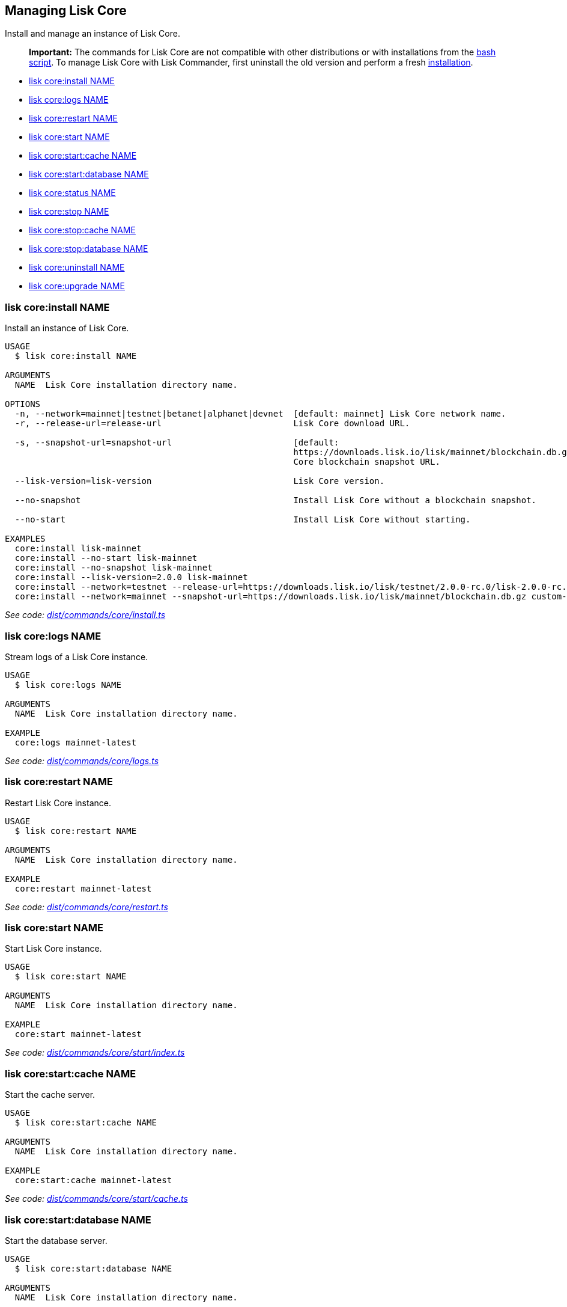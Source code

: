 == Managing Lisk Core

Install and manage an instance of Lisk Core.

____
*Important:* The commands for Lisk Core are not compatible with other
distributions or with installations from the
link:../../lisk-core/setup/binary.md#option-b-the-bash-script[bash
script]. To manage Lisk Core with Lisk Commander, first uninstall the
old version and perform a fresh
link:#lisk-coreinstall-name[installation].
____

* link:#lisk-coreinstall-name[lisk core:install NAME]
* link:#lisk-corelogs-name[lisk core:logs NAME]
* link:#lisk-corerestart-name[lisk core:restart NAME]
* link:#lisk-corestart-name[lisk core:start NAME]
* link:#lisk-corestartcache-name[lisk core:start:cache NAME]
* link:#lisk-corestartdatabase-name[lisk core:start:database NAME]
* link:#lisk-corestatus-name[lisk core:status NAME]
* link:#lisk-corestop-name[lisk core:stop NAME]
* link:#lisk-corestopcache-name[lisk core:stop:cache NAME]
* link:#lisk-corestopdatabase-name[lisk core:stop:database NAME]
* link:#lisk-coreuninstall-name[lisk core:uninstall NAME]
* link:#lisk-coreupgrade-name[lisk core:upgrade NAME]

=== lisk core:install NAME

Install an instance of Lisk Core.

[source,bash]
----
USAGE
  $ lisk core:install NAME

ARGUMENTS
  NAME  Lisk Core installation directory name.

OPTIONS
  -n, --network=mainnet|testnet|betanet|alphanet|devnet  [default: mainnet] Lisk Core network name.
  -r, --release-url=release-url                          Lisk Core download URL.

  -s, --snapshot-url=snapshot-url                        [default:
                                                         https://downloads.lisk.io/lisk/mainnet/blockchain.db.gz] Lisk
                                                         Core blockchain snapshot URL.

  --lisk-version=lisk-version                            Lisk Core version.

  --no-snapshot                                          Install Lisk Core without a blockchain snapshot.

  --no-start                                             Install Lisk Core without starting.

EXAMPLES
  core:install lisk-mainnet
  core:install --no-start lisk-mainnet
  core:install --no-snapshot lisk-mainnet
  core:install --lisk-version=2.0.0 lisk-mainnet
  core:install --network=testnet --release-url=https://downloads.lisk.io/lisk/testnet/2.0.0-rc.0/lisk-2.0.0-rc.0-Linux-x86_64.tar.gz lisk-testnet
  core:install --network=mainnet --snapshot-url=https://downloads.lisk.io/lisk/mainnet/blockchain.db.gz custom-mainnet
----

_See code:
https://github.com/LiskHQ/lisk-sdk/blob/master/commander/src/commands/core/install.ts[dist/commands/core/install.ts]_

=== lisk core:logs NAME

Stream logs of a Lisk Core instance.

[source,bash]
----
USAGE
  $ lisk core:logs NAME

ARGUMENTS
  NAME  Lisk Core installation directory name.

EXAMPLE
  core:logs mainnet-latest
----

_See code:
https://github.com/LiskHQ/lisk-sdk/blob/master/commander/src/commands/core/logs.ts[dist/commands/core/logs.ts]_

=== lisk core:restart NAME

Restart Lisk Core instance.

[source,bash]
----
USAGE
  $ lisk core:restart NAME

ARGUMENTS
  NAME  Lisk Core installation directory name.

EXAMPLE
  core:restart mainnet-latest
----

_See code:
https://github.com/LiskHQ/lisk-sdk/blob/master/commander/src/commands/core/restart.ts[dist/commands/core/restart.ts]_

=== lisk core:start NAME

Start Lisk Core instance.

[source,bash]
----
USAGE
  $ lisk core:start NAME

ARGUMENTS
  NAME  Lisk Core installation directory name.

EXAMPLE
  core:start mainnet-latest
----

_See code:
https://github.com/LiskHQ/lisk-sdk/blob/master/commander/src/commands/core/start/index.ts[dist/commands/core/start/index.ts]_

=== lisk core:start:cache NAME

Start the cache server.

[source,bash]
----
USAGE
  $ lisk core:start:cache NAME

ARGUMENTS
  NAME  Lisk Core installation directory name.

EXAMPLE
  core:start:cache mainnet-latest
----

_See code:
https://github.com/LiskHQ/lisk-sdk/blob/master/commander/src/commands/core/start/cache.ts[dist/commands/core/start/cache.ts]_

=== lisk core:start:database NAME

Start the database server.

[source,bash]
----
USAGE
  $ lisk core:start:database NAME

ARGUMENTS
  NAME  Lisk Core installation directory name.

EXAMPLE
  core:start:database mainnet-latest
----

_See code:
https://github.com/LiskHQ/lisk-sdk/blob/master/commander/src/commands/core/start/database.ts[dist/commands/core/start/database.ts]_

=== lisk core:status NAME

Show the status of a Lisk Core instances.

[source,bash]
----
USAGE
  $ lisk core:status [NAME]

ARGUMENTS
  NAME  Lisk Core installation directory name.

OPTIONS
  -j, --[no-]json  Prints output in JSON format. You can change the default behaviour in your config.json file.

  --[no-]pretty    Prints JSON in pretty format rather than condensed. Has no effect if the output is set to table. You
                   can change the default behaviour in your config.json file.

EXAMPLES
  core:status
  core:status mainnet-latest
----

_See code:
https://github.com/LiskHQ/lisk-sdk/blob/master/commander/src/commands/core/status.ts[dist/commands/core/status.ts]_

=== lisk core:stop NAME

Stop Lisk Core instance.

[source,bash]
----
USAGE
  $ lisk core:stop NAME

ARGUMENTS
  NAME  Lisk Core installation directory name.

EXAMPLE
  core:stop mainnet-latest
----

_See code:
https://github.com/LiskHQ/lisk-sdk/blob/master/commander/src/commands/core/stop/index.ts[dist/commands/core/stop/index.ts]_

=== lisk core:stop:cache NAME

Stop the cache server.

[source,bash]
----
USAGE
  $ lisk core:stop:cache NAME

ARGUMENTS
  NAME  Lisk Core installation directory name.

EXAMPLE
  core:stop:cache mainnet-latest
----

_See code:
https://github.com/LiskHQ/lisk-sdk/blob/master/commander/src/commands/core/stop/cache.ts[dist/commands/core/stop/cache.ts]_

=== lisk core:stop:database NAME

Stop the database server.

[source,bash]
----
USAGE
  $ lisk core:stop:database NAME

ARGUMENTS
  NAME  Lisk Core installation directory name.

EXAMPLE
  core:stop:database mainnet-latest
----

_See code:
https://github.com/LiskHQ/lisk-sdk/blob/master/commander/src/commands/core/stop/database.ts[dist/commands/core/stop/database.ts]_

=== lisk core:uninstall NAME

Uninstall an instance of Lisk Core.

[source,bash]
----
USAGE
  $ lisk core:uninstall NAME

ARGUMENTS
  NAME  Lisk Core installation directory name.

EXAMPLE
  core:uninstall mainnet-latest
----

_See code:
https://github.com/LiskHQ/lisk-sdk/blob/master/commander/src/commands/core/uninstall.ts[dist/commands/core/uninstall.ts]_

=== lisk core:upgrade NAME

Upgrade an instance of Lisk Core (Binary) to a specified or latest
version.

____
*Note:* The `+core:upgrade+` command is only supported for Lisk Core
versions > `+2.0.0+`.
____

[source,bash]
----
USAGE
  $ lisk core:upgrade NAME

ARGUMENTS
  NAME  Lisk Core installation directory name.

OPTIONS
  -r, --release-url=release-url  Lisk Core download URL.
  --lisk-version=lisk-version    Lisk Core version.

EXAMPLES
  core:upgrade lisk-mainnet
  core:upgrade --lisk-version=2.0.0 lisk-mainnet
  core:upgrade --release-url=https://downloads.lisk.io/lisk/testnet/2.1.0-rc.0/lisk-2.1.0-rc.0-Linux-x86_64.tar.gz
  lisk-mainnet
----

_See code:
https://github.com/LiskHQ/lisk-sdk/blob/master/commander/src/commands/core/upgrade.ts[dist/commands/core/upgrade.ts]_
